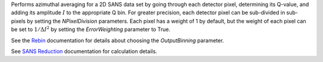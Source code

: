 Performs azimuthal averaging for a 2D SANS data set by going through
each detector pixel, determining its Q-value, and adding its amplitude
:math:`I` to the appropriate Q bin. For greater precision, each detector
pixel can be sub-divided in sub-pixels by setting the *NPixelDivision*
parameters. Each pixel has a weight of 1 by default, but the weight of
each pixel can be set to :math:`1/\Delta I^2` by setting the
*ErrorWeighting* parameter to True.

See the `Rebin <http://www.mantidproject.org/Rebin>`__ documentation for
details about choosing the *OutputBinning* parameter.

See `SANS
Reduction <http://www.mantidproject.org/Reduction_for_HFIR_SANS>`__
documentation for calculation details.
